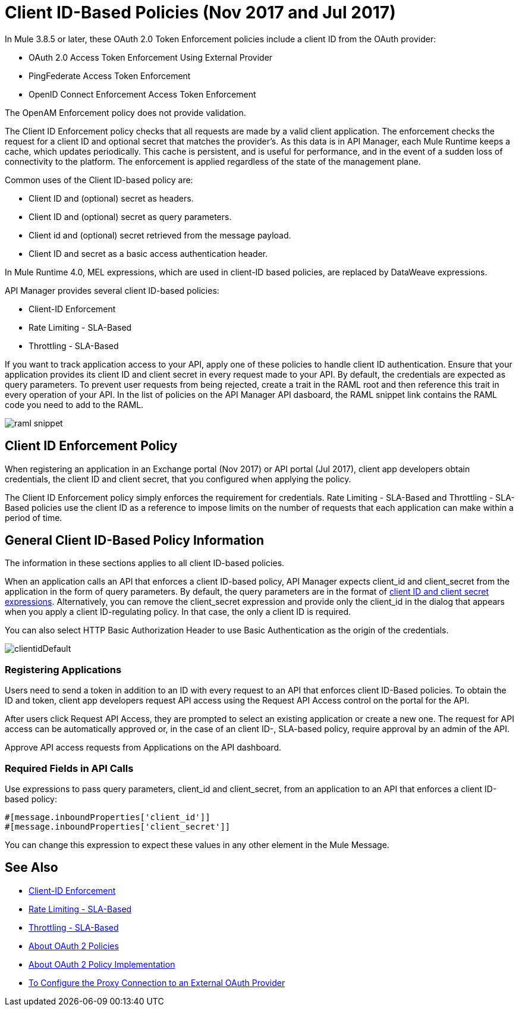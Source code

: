 = Client ID-Based Policies (Nov 2017 and Jul 2017)
:keywords: sla, portal, raml

In Mule 3.8.5 or later, these OAuth 2.0 Token Enforcement policies include a client ID from the OAuth provider:

* OAuth 2.0 Access Token Enforcement Using External Provider
* PingFederate Access Token Enforcement
* OpenID Connect Enforcement Access Token Enforcement

The OpenAM Enforcement policy does not provide validation.

The Client ID Enforcement policy checks that all requests are made by a valid client application. The enforcement checks the request for a client ID and optional secret that matches the provider's. As this data is in API Manager, each Mule Runtime keeps a cache, which updates periodically. This cache is persistent, and is useful for performance, and in the event of a sudden loss of connectivity to the platform. The enforcement is applied regardless of the state of the management plane.

Common uses of the Client ID-based policy are: 

* Client ID and (optional) secret as headers.
* Client ID and (optional) secret as query parameters.
* Client id and (optional) secret retrieved from the message payload.
* Client ID and secret as a basic access authentication header.

In Mule Runtime 4.0, MEL expressions, which are used in client-ID based policies, are replaced by DataWeave expressions.

API Manager provides several client ID-based policies:

* Client-ID Enforcement
* Rate Limiting - SLA-Based
* Throttling - SLA-Based

If you want to track application access to your API, apply one of these policies to handle client ID authentication. Ensure that your application provides its client ID and client secret in every request made to your API. By default, the credentials are expected as query parameters. To prevent user requests from being rejected, create a trait in the RAML root and then reference this trait in every operation of your API. In the list of policies on the API Manager API dasboard, the RAML snippet link contains the RAML code you need to add to the RAML.

image::raml-snippet.png[]

== Client ID Enforcement Policy

When registering an application in an Exchange portal (Nov 2017) or API portal (Jul 2017), client app developers obtain credentials, the client ID and client secret, that you configured when applying the policy.

The Client ID Enforcement policy simply enforces the requirement for credentials. Rate Limiting - SLA-Based and Throttling - SLA-Based policies use the client ID as a reference to impose limits on the number of requests that each application can make within a period of time.

== General Client ID-Based Policy Information

The information in these sections applies to all client ID-based policies.

When an application calls an API that enforces a client ID-based policy, API Manager expects client_id and client_secret from the application in the form of query parameters. By default, the query parameters are in the format of <<Required Fields in API Calls, client ID and client secret expressions>>. Alternatively, you can remove the client_secret expression and provide only the client_id in the dialog that appears when you apply a client ID-regulating policy. In that case, the only a client ID is required.

You can also select HTTP Basic Authorization Header to use Basic Authentication as the origin of the credentials.

image:clientidDefault.png[clientidDefault]

=== Registering Applications

Users need to send a token in addition to an ID with every request to an API that enforces client ID-Based policies. To obtain the ID and token, client app developers request API access using the Request API Access control on the portal for the API.

After users click Request API Access, they are prompted to select an existing application or create a new one. The request for API access can be automatically approved or, in the case of an client ID-, SLA-based policy, require approval by an admin of the API.

Approve API access requests from Applications on the API dashboard. 

=== Required Fields in API Calls

Use expressions to pass query parameters, client_id and client_secret, from an application to an API that enforces a client ID-based policy:

[source,code,linenums]
----
#[message.inboundProperties['client_id']]
#[message.inboundProperties['client_secret']]
----

You can change this expression to expect these values in any other element in the Mule Message.


== See Also

* link:/api-manager/client-id-based-policies[Client-ID Enforcement]
* link:/api-manager/rate-limiting-and-throttling-sla-based-policies#rate-limiting-sla-based-policy[Rate Limiting - SLA-Based]
* link:/api-manager/rate-limiting-and-throttling-sla-based-policies#throttling-sla-based-policy[Throttling - SLA-Based]
* link:/api-manager/oauth2-policies-new[About OAuth 2 Policies]
* link:/api-manager/oauth-policy-implementation-concept[About OAuth 2 Policy Implementation]
* link:/api-manager/apply-oauth-token-policy-task[To Configure the Proxy Connection to an External OAuth Provider]